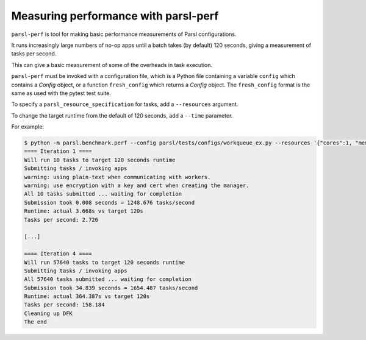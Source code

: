 .. _label-parsl-perf:

Measuring performance with parsl-perf
=====================================

``parsl-perf`` is tool for making basic performance measurements of Parsl configurations.

It runs increasingly large numbers of no-op apps until a batch takes (by default) 120 seconds,
giving a measurement of tasks per second.

This can give a basic measurement of some of the overheads in task execution.

``parsl-perf`` must be invoked with a configuration file, which is a Python file containing a
variable ``config`` which contains a `Config` object, or a function ``fresh_config`` which returns a
`Config` object. The ``fresh_config`` format is the same as used with the pytest test suite.

To specify a ``parsl_resource_specification`` for tasks, add a ``--resources`` argument.

To change the target runtime from the default of 120 seconds, add a ``--time`` parameter.

For example:

.. code-block:: bash


    $ python -m parsl.benchmark.perf --config parsl/tests/configs/workqueue_ex.py --resources '{"cores":1, "memory":0, "disk":0}'
    ==== Iteration 1 ====
    Will run 10 tasks to target 120 seconds runtime
    Submitting tasks / invoking apps
    warning: using plain-text when communicating with workers.
    warning: use encryption with a key and cert when creating the manager.
    All 10 tasks submitted ... waiting for completion
    Submission took 0.008 seconds = 1248.676 tasks/second
    Runtime: actual 3.668s vs target 120s
    Tasks per second: 2.726

    [...]

    ==== Iteration 4 ====
    Will run 57640 tasks to target 120 seconds runtime
    Submitting tasks / invoking apps
    All 57640 tasks submitted ... waiting for completion
    Submission took 34.839 seconds = 1654.487 tasks/second
    Runtime: actual 364.387s vs target 120s
    Tasks per second: 158.184
    Cleaning up DFK
    The end

